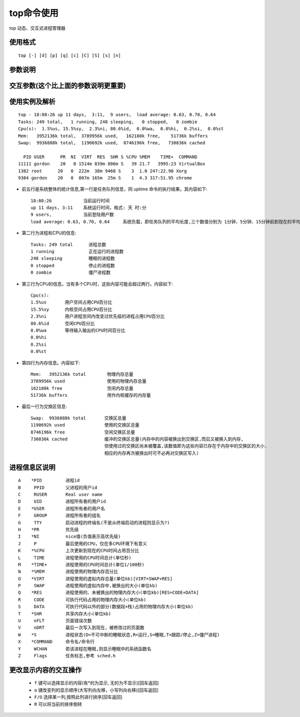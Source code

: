 .. _top:

top命令使用
=================

top 动态、交互式进程管理器

使用格式
""""""""""""
::

    top [-] [d] [p] [q] [c] [C] [S] [s] [n]

参数说明
"""""""""""

.. option:: d

   指定每两次屏幕信息刷新之间的时间间隔。当然用户可以使用s交互命令来改变之

.. option:: p

    通过指定监控进程ID来仅仅监控某个进程的状态

.. option:: q

   该选项将使top没有任何延迟的进行刷新。如果调用程序有超级用户权限，那么top将以尽可能高的优先级运行

.. option:: S

    指定累计模式

.. option:: s

   使top命令在安全模式中运行。这将去除交互命令所带来的潜在危险

.. option:: i

   使top不显示任何闲置或者僵死进程

.. option:: c

   显示整个命令行而不只是显示命令名

交互参数(这个比上面的参数说明更重要)
""""""""""""""""""""""""""""""""""""""""""""

.. option:: h/?

   显示帮助画面，给出一些简短的命令总结说明

.. option:: k

   终止一个进程.系统将提示用户输入需要终止的进程PID,以及需要发送给该进程什么样的信号.一般的终止进程可以使用15信号;如果不能正常结束那就使用信号?强制结束该进程.默认值是信号15.在安全模式中此命令被屏蔽

.. option:: i

   忽略闲置和僵死进程.这是一个开关式命令

.. option:: q

    退出程序

.. option:: r

   重新安排一个进程的优先级别.系统提示用户输入需要改变的进程PID以及需要设置的进程优先级值.输入一个正值将使优先级降低,反之则可以使该进程拥有更高的优先权.默认值是10

.. option:: S

   切换到累计模式

.. option:: s

   改变两次刷新之间的延迟时间.系统将提示用户输入新的时间,单位为s(如果有小数,就换算成ms).输入0值则系统将不断刷新,默认值是5s

.. option:: f/F

   从当前显示中添加或者删除项目

.. option:: o/O

   改变显示项目的顺序

.. option:: l

   切换显示平均负载和启动时间信息

.. option:: m

   切换显示内存信息

.. option:: t

   切换显示进程和CPU状态信息

.. option:: c

   切换显示命令名称和完整命令行

.. option:: M

   根据驻留内存大小进行排序

.. option:: P

   根据CPU使用百分比大小进行排序

.. option:: T

   根据时间/累计时间进行排序

.. option:: W

   将当前设置写入 ``~/.toprc`` 文件中.这是写top配置文件的推荐方法


使用实例及解析
"""""""""""""""""""""

::

    top - 18:08:26 up 11 days,  3:11,  9 users,  load average: 0.63, 0.70, 0.64
    Tasks: 249 total,   1 running, 248 sleeping,   0 stopped,   0 zombie
    Cpu(s):  1.5%us, 15.5%sy,  2.3%ni, 80.6%id,  0.0%wa,  0.0%hi,  0.2%si,  0.0%st
    Mem:   3952136k total,  3789956k used,   162180k free,    51736k buffers
    Swap:  9936888k total,  1190692k used,  8746196k free,   730836k cached

      PID USER      PR  NI  VIRT  RES  SHR S %CPU %MEM    TIME+  COMMAND
    11111 gordon    20   0 1514m 839m 806m S   39 21.7   3995:23 VirtualBox
    1382 root      20   0  222m  38m 9468 S    3  1.0 247:22.90 Xorg
    9384 gordon    20   0  807m 165m  25m S    1  4.3 317:51.95 chrome


* 前五行是系统整体的统计信息,第一行是任务队列信息，同 uptime 命令的执行结果。其内容如下::

    18:08:26            当前运行时间
    up 11 days, 3:11    系统运行时间，格式: 天 时:分
    9 users,            当前登陆用户数
    load average: 0.63, 0.70, 0.64     系统负载，即任务队列的平均长度,三个数值分别为 1分钟、5分钟、15分钟前到现在的平均值

* 第二行为进程和CPU的信息::

    Tasks: 249 total      进程总数
    1 running             正在运行的进程数
    248 sleeping          睡眠的进程数
    0 stopped             停止的进程数
    0 zombie              僵尸进程数

* 第三行为CPU的信息。当有多个CPU时，这些内容可能会超过两行。内容如下::  

    Cpu(s):  
    1.5%us       用户空间占用CPU百分比
    15.5%sy      内核空间占用CPU百分比
    2.3%ni       用户进程空间内改变过优先级的进程占用CPU百分比
    80.6%id      空闲CPU百分比
    0.0%wa       等待输入输出的CPU时间百分比
    0.0%hi       
    0.2%si
    0.0%st

* 第四行为内存信息。内容如下::

    Mem:   3952136k total        物理内存总量
    3789956k used                使用的物理内存总量
    162180k free                 空闲内存总量
    51736k buffers               用作内核缓存的内存量


* 最后一行为交換区信息::

    Swap:  9936888k total       交换区总量
    1190692k used               使用的交换区总量
    8746196k free               空闲交换区总量
    730836k cached              缓冲的交换区总量(内存中的内容被换出到交换区,而后又被换入到内存,
                                但使用过的交换区尚未被覆盖,该数值即为这些内容已存在于内存中的交换区的大小.
                                相应的内存再次被换出时可不必再对交换区写入)

进程信息区说明
"""""""""""""""""""""

::

    A    *PID         进程id
    B     PPID        父进程的用户id
    C     RUSER       Real user name
    D     UID         进程所有者的用户id
    E    *USER        进程所有者的用户名
    F     GROUP       进程所有者的组名
    G     TTY         启动进程的终端名(不是从终端启动的进程则显示为?)
    H    *PR          优先级
    I    *NI          nice值(负值表示高优先级)
    J     P           最后使用的CPU，仅在多CPU环境下有意义
    K    *%CPU        上次更新到现在的CPU时间占用百分比
    L     TIME        进程使用的CPU时间总计(单位秒)
    M    *TIME+       进程使用的CPU时间总计(单位1/100秒)
    N    *%MEM        进程使用的物理内存百分比
    O    *VIRT        进程使用的虚拟内存总量(单位kb)[VIRT=SWAP+RES]
    P     SWAP        进程使用的虚拟内存中,被换出的大小(单位kb)
    Q    *RES         进程使用的、未被换出的物理内存大小(单位kb)[RES=CODE+DATA]
    R     CODE        可执行代码占用的物理内存大小(单位kb)
    S     DATA        可执行代码以外的部分(数据段+栈)占用的物理内存大小(单位kb)
    T    *SHR         共享内存大小(单位kb)
    U     nFLT        页面错误次数
    V     nDRT        最后一次写入到现在，被修改过的页面数
    W    *S           进程状态(D=不可中断的睡眠状态,R=运行,S=睡眠,T=跟踪/停止,Z=僵尸进程)
    X    *COMMAND     命令名/命令行
    Y     WCHAN       若该进程在睡眠,则显示睡眠中的系统函数名
    Z     Flags       任务标志,参考 sched.h


更改显示内容的交互操作
""""""""""""""""""""""""""

    * ``f`` 键可以选择显示的内容(有*的为显示, 无的为不显示)[回车返回]
    * ``o`` 键改变列的显示顺序(大写列向左移，小写列向右移)[回车返回]
    * ``F/O`` 选择某一列,按照此列进行排序[回车返回]
    * ``R`` 可以将当前的排序倒转


